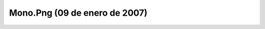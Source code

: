 

Mono.Png (09 de enero de 2007)
==============================
.. image:: ../../mono.png
    :align: center

